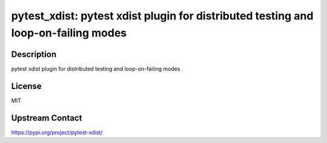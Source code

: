 pytest_xdist: pytest xdist plugin for distributed testing and loop-on-failing modes
===================================================================================

Description
-----------

pytest xdist plugin for distributed testing and loop-on-failing modes

License
-------

MIT

Upstream Contact
----------------

https://pypi.org/project/pytest-xdist/

